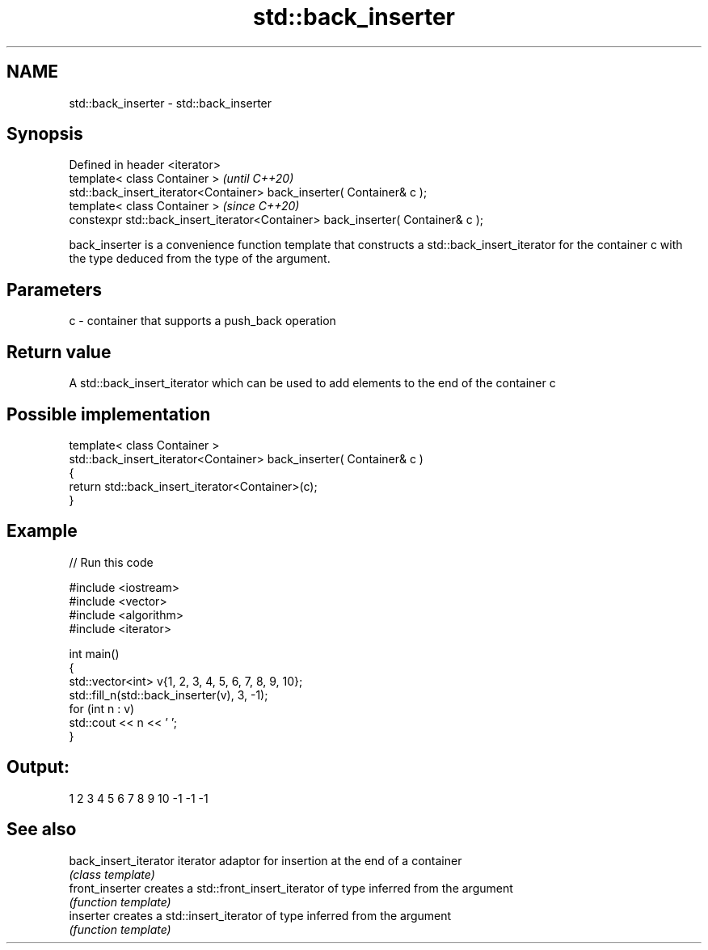 .TH std::back_inserter 3 "2020.03.24" "http://cppreference.com" "C++ Standard Libary"
.SH NAME
std::back_inserter \- std::back_inserter

.SH Synopsis
   Defined in header <iterator>
   template< class Container >                                                    \fI(until C++20)\fP
   std::back_insert_iterator<Container> back_inserter( Container& c );
   template< class Container >                                                    \fI(since C++20)\fP
   constexpr std::back_insert_iterator<Container> back_inserter( Container& c );

   back_inserter is a convenience function template that constructs a std::back_insert_iterator for the container c with the type deduced from the type of the argument.

.SH Parameters

   c - container that supports a push_back operation

.SH Return value

   A std::back_insert_iterator which can be used to add elements to the end of the container c

.SH Possible implementation

   template< class Container >
   std::back_insert_iterator<Container> back_inserter( Container& c )
   {
       return std::back_insert_iterator<Container>(c);
   }

.SH Example

   
// Run this code

 #include <iostream>
 #include <vector>
 #include <algorithm>
 #include <iterator>

 int main()
 {
     std::vector<int> v{1, 2, 3, 4, 5, 6, 7, 8, 9, 10};
     std::fill_n(std::back_inserter(v), 3, -1);
     for (int n : v)
         std::cout << n << ' ';
 }

.SH Output:

 1 2 3 4 5 6 7 8 9 10 -1 -1 -1

.SH See also

   back_insert_iterator iterator adaptor for insertion at the end of a container
                        \fI(class template)\fP
   front_inserter       creates a std::front_insert_iterator of type inferred from the argument
                        \fI(function template)\fP
   inserter             creates a std::insert_iterator of type inferred from the argument
                        \fI(function template)\fP
